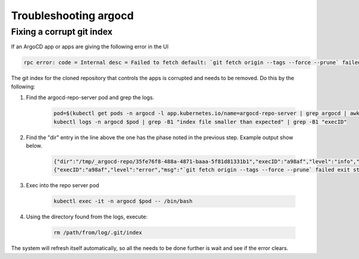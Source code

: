 .. px-app-troubleshooting:: argocd

######################
Troubleshooting argocd
######################

.. _argocd-fix-corrupt-git-index:

Fixing a corrupt git index
==========================

If an ArgoCD app or apps are giving the following error in the UI

.. code-block:: shell

    rpc error: code = Internal desc = Failed to fetch default: `git fetch origin --tags --force --prune` failed exit status 128: fatal: .git/index: index file smaller than expected

The git index for the cloned repository that controls the apps is corrupted and needs to be removed.
Do this by the following:

#. Find the argocd-repo-server pod and grep the logs.

    .. code-block:: shell

        pod=$(kubectl get pods -n argocd -l app.kubernetes.io/name=argocd-repo-server | grep argocd | awk '{print $1}')
        kubectl logs -n argocd $pod | grep -B1 "index file smaller than expected" | grep -B1 "execID"

#. Find the "dir" entry in the line above the one has the phase noted in the previous step. Example output show below.

    .. code-block:: shell

        {"dir":"/tmp/_argocd-repo/35fe76f8-488a-4871-baaa-5f81d81331b1","execID":"a98af","level":"info","msg":"git fetch origin --tags --force --prune","time":"2023-06-13T18:48:12Z"}
        {"execID":"a98af","level":"error","msg":"`git fetch origin --tags --force --prune` failed exit status 128: fatal: .git/index: index file smaller than expected","time":"2023-06-13T18:48:12Z"}

#. Exec into the repo server pod

    .. code-block:: shell

        kubectl exec -it -n argocd $pod -- /bin/bash

#. Using the directory found from the logs, execute:

    .. code-block:: shell

        rm /path/from/log/.git/index

The system will refresh itself automatically, so all the needs to be done further is wait and see if the error clears.